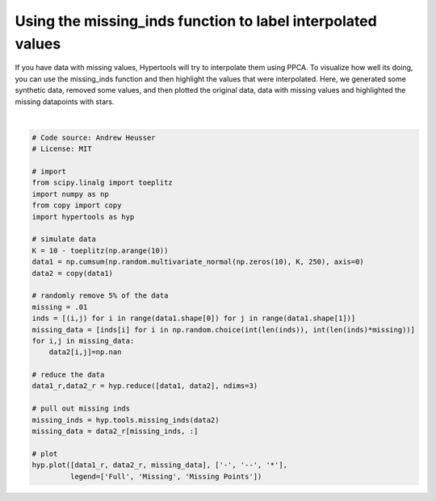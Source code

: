 
.. DO NOT EDIT.
.. THIS FILE WAS AUTOMATICALLY GENERATED BY SPHINX-GALLERY.
.. TO MAKE CHANGES, EDIT THE SOURCE PYTHON FILE:
.. "auto_examples/plot_missing_data.py"
.. LINE NUMBERS ARE GIVEN BELOW.

.. only:: html

    .. note::
        :class: sphx-glr-download-link-note

        :ref:`Go to the end <sphx_glr_download_auto_examples_plot_missing_data.py>`
        to download the full example code.

.. rst-class:: sphx-glr-example-title

.. _sphx_glr_auto_examples_plot_missing_data.py:


=============================
Using the missing_inds function to label interpolated values
=============================

If you have data with missing values, Hypertools will try to interpolate them
using PPCA.  To visualize how well its doing, you can use the missing_inds
function and then highlight the values that were interpolated.  Here, we
generated some synthetic data, removed some values, and then plotted the
original data, data with missing values and highlighted the missing datapoints
with stars.

.. GENERATED FROM PYTHON SOURCE LINES 14-46



.. image-sg:: /auto_examples/images/sphx_glr_plot_missing_data_001.png
   :alt: plot missing data
   :srcset: /auto_examples/images/sphx_glr_plot_missing_data_001.png
   :class: sphx-glr-single-img


.. rst-class:: sphx-glr-script-out

 .. code-block:: none

    /Users/jmanning/hypertools/hypertools/tools/format_data.py:140: UserWarning: Missing data: Inexact solution computed with PPCA (see https://github.com/allentran/pca-magic for details)
      warnings.warn('Missing data: Inexact solution computed with PPCA (see https://github.com/allentran/pca-magic for details)')

    <hypertools.datageometry.DataGeometry object at 0x13339d070>





|

.. code-block:: Python


    # Code source: Andrew Heusser
    # License: MIT

    # import
    from scipy.linalg import toeplitz
    import numpy as np
    from copy import copy
    import hypertools as hyp

    # simulate data
    K = 10 - toeplitz(np.arange(10))
    data1 = np.cumsum(np.random.multivariate_normal(np.zeros(10), K, 250), axis=0)
    data2 = copy(data1)

    # randomly remove 5% of the data
    missing = .01
    inds = [(i,j) for i in range(data1.shape[0]) for j in range(data1.shape[1])]
    missing_data = [inds[i] for i in np.random.choice(int(len(inds)), int(len(inds)*missing))]
    for i,j in missing_data:
        data2[i,j]=np.nan

    # reduce the data
    data1_r,data2_r = hyp.reduce([data1, data2], ndims=3)

    # pull out missing inds
    missing_inds = hyp.tools.missing_inds(data2)
    missing_data = data2_r[missing_inds, :]

    # plot
    hyp.plot([data1_r, data2_r, missing_data], ['-', '--', '*'],
             legend=['Full', 'Missing', 'Missing Points'])


.. rst-class:: sphx-glr-timing

   **Total running time of the script:** (0 minutes 0.054 seconds)


.. _sphx_glr_download_auto_examples_plot_missing_data.py:

.. only:: html

  .. container:: sphx-glr-footer sphx-glr-footer-example

    .. container:: sphx-glr-download sphx-glr-download-jupyter

      :download:`Download Jupyter notebook: plot_missing_data.ipynb <plot_missing_data.ipynb>`

    .. container:: sphx-glr-download sphx-glr-download-python

      :download:`Download Python source code: plot_missing_data.py <plot_missing_data.py>`

    .. container:: sphx-glr-download sphx-glr-download-zip

      :download:`Download zipped: plot_missing_data.zip <plot_missing_data.zip>`


.. only:: html

 .. rst-class:: sphx-glr-signature

    `Gallery generated by Sphinx-Gallery <https://sphinx-gallery.github.io>`_
